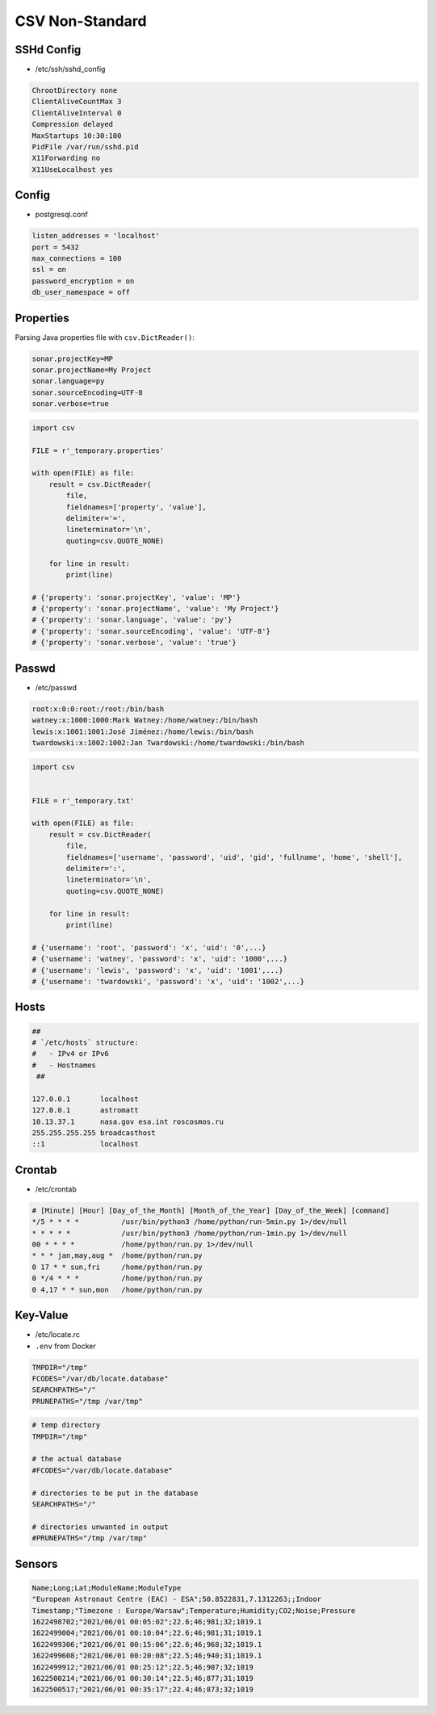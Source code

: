 CSV Non-Standard
================


SSHd Config
-----------
* /etc/ssh/sshd_config

.. code-block:: text

    ChrootDirectory none
    ClientAliveCountMax 3
    ClientAliveInterval 0
    Compression delayed
    MaxStartups 10:30:100
    PidFile /var/run/sshd.pid
    X11Forwarding no
    X11UseLocalhost yes


Config
------
* postgresql.conf

.. code-block:: text

    listen_addresses = 'localhost'
    port = 5432
    max_connections = 100
    ssl = on
    password_encryption = on
    db_user_namespace = off


Properties
----------
Parsing Java properties file with ``csv.DictReader()``:

.. code-block:: text

    sonar.projectKey=MP
    sonar.projectName=My Project
    sonar.language=py
    sonar.sourceEncoding=UTF-8
    sonar.verbose=true

.. code-block:: python

    import csv

    FILE = r'_temporary.properties'

    with open(FILE) as file:
        result = csv.DictReader(
            file,
            fieldnames=['property', 'value'],
            delimiter='=',
            lineterminator='\n',
            quoting=csv.QUOTE_NONE)

        for line in result:
            print(line)

    # {'property': 'sonar.projectKey', 'value': 'MP'}
    # {'property': 'sonar.projectName', 'value': 'My Project'}
    # {'property': 'sonar.language', 'value': 'py'}
    # {'property': 'sonar.sourceEncoding', 'value': 'UTF-8'}
    # {'property': 'sonar.verbose', 'value': 'true'}


Passwd
------
* /etc/passwd

.. code-block:: text

    root:x:0:0:root:/root:/bin/bash
    watney:x:1000:1000:Mark Watney:/home/watney:/bin/bash
    lewis:x:1001:1001:José Jiménez:/home/lewis:/bin/bash
    twardowski:x:1002:1002:Jan Twardowski:/home/twardowski:/bin/bash

.. code-block:: python

    import csv


    FILE = r'_temporary.txt'

    with open(FILE) as file:
        result = csv.DictReader(
            file,
            fieldnames=['username', 'password', 'uid', 'gid', 'fullname', 'home', 'shell'],
            delimiter=':',
            lineterminator='\n',
            quoting=csv.QUOTE_NONE)

        for line in result:
            print(line)

    # {'username': 'root', 'password': 'x', 'uid': '0',...}
    # {'username': 'watney', 'password': 'x', 'uid': '1000',...}
    # {'username': 'lewis', 'password': 'x', 'uid': '1001',...}
    # {'username': 'twardowski', 'password': 'x', 'uid': '1002',...}


Hosts
-----
.. code-block:: text

    ##
    # `/etc/hosts` structure:
    #   - IPv4 or IPv6
    #   - Hostnames
     ##

    127.0.0.1       localhost
    127.0.0.1       astromatt
    10.13.37.1      nasa.gov esa.int roscosmos.ru
    255.255.255.255 broadcasthost
    ::1             localhost


Crontab
-------
* /etc/crontab

.. code-block:: text

    # [Minute] [Hour] [Day_of_the_Month] [Month_of_the_Year] [Day_of_the_Week] [command]
    */5 * * * *          /usr/bin/python3 /home/python/run-5min.py 1>/dev/null
    * * * * *            /usr/bin/python3 /home/python/run-1min.py 1>/dev/null
    00 * * * *           /home/python/run.py 1>/dev/null
    * * * jan,may,aug *  /home/python/run.py
    0 17 * * sun,fri     /home/python/run.py
    0 */4 * * *          /home/python/run.py
    0 4,17 * * sun,mon   /home/python/run.py


Key-Value
---------
* /etc/locate.rc
* ``.env`` from Docker

.. code-block:: text

    TMPDIR="/tmp"
    FCODES="/var/db/locate.database"
    SEARCHPATHS="/"
    PRUNEPATHS="/tmp /var/tmp"

.. code-block:: text

    # temp directory
    TMPDIR="/tmp"

    # the actual database
    #FCODES="/var/db/locate.database"

    # directories to be put in the database
    SEARCHPATHS="/"

    # directories unwanted in output
    #PRUNEPATHS="/tmp /var/tmp"


Sensors
-------
.. code-block:: text

    Name;Long;Lat;ModuleName;ModuleType
    "European Astronaut Centre (EAC) - ESA";50.8522831,7.1312263;;Indoor
    Timestamp;"Timezone : Europe/Warsaw";Temperature;Humidity;CO2;Noise;Pressure
    1622498702;"2021/06/01 00:05:02";22.6;46;981;32;1019.1
    1622499004;"2021/06/01 00:10:04";22.6;46;981;31;1019.1
    1622499306;"2021/06/01 00:15:06";22.6;46;968;32;1019.1
    1622499608;"2021/06/01 00:20:08";22.5;46;940;31;1019.1
    1622499912;"2021/06/01 00:25:12";22.5;46;907;32;1019
    1622500214;"2021/06/01 00:30:14";22.5;46;877;31;1019
    1622500517;"2021/06/01 00:35:17";22.4;46;873;32;1019


